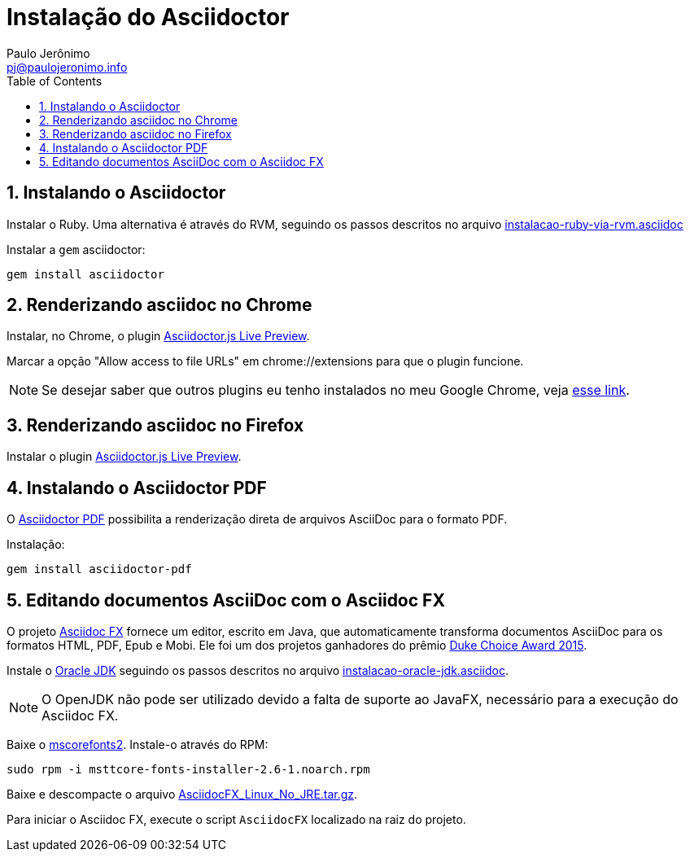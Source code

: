 = Instalação do Asciidoctor
:author: Paulo Jerônimo
:email: pj@paulojeronimo.info
:toc:
:numbered:

:uri-asciidoctor-pdf: https://github.com/asciidoctor/asciidoctor-pdf
:uri-asciidocfx: http://www.asciidocfx.com/
:uri-oracle-jdk: http://www.oracle.com/technetwork/pt/java/javase/downloads/index.html

== Instalando o Asciidoctor

Instalar o Ruby. Uma alternativa é através do RVM, seguindo os passos descritos no arquivo link:instalacao-ruby-via-rvm.asciidoc[]

Instalar a ``gem`` asciidoctor:
[source,bash]
----
gem install asciidoctor
----

== Renderizando asciidoc no Chrome

Instalar, no Chrome, o plugin https://chrome.google.com/webstore/detail/asciidoctorjs-live-previe/iaalpfgpbocpdfblpnhhgllgbdbchmia?hl=en[Asciidoctor.js Live Preview].

Marcar a opção "Allow access to file URLs" em chrome://extensions para que o plugin funcione.

[NOTE]
====
Se desejar saber que outros plugins eu tenho instalados no meu Google Chrome, veja https://gist.github.com/paulojeronimo/c7d89809c9bcfb48e3eb[esse link].
====

== Renderizando asciidoc no Firefox

Instalar o plugin https://addons.mozilla.org/pt-br/firefox/addon/asciidoctorjs-live-preview/[Asciidoctor.js Live Preview].

== Instalando o Asciidoctor PDF

O {uri-asciidoctor-pdf}[Asciidoctor PDF] possibilita a renderização direta de arquivos AsciiDoc para o formato PDF.

Instalação:

[source,bash]
----
gem install asciidoctor-pdf
----

== Editando documentos AsciiDoc com o Asciidoc FX

O projeto {uri-asciidocfx}[Asciidoc FX] fornece um editor, escrito em Java, que automaticamente transforma documentos AsciiDoc para os formatos HTML, PDF, Epub e Mobi. Ele foi um dos projetos ganhadores do prêmio https://www.oracle.com/corporate/pressrelease/dukes-award-102815.html[Duke Choice Award 2015].

Instale o {uri-oracle-jdk}[Oracle JDK] seguindo os passos descritos no arquivo link:instalacao-oracle-jdk.asciidoc[].

[NOTE]
====
O OpenJDK não pode ser utilizado devido a falta de suporte ao JavaFX, necessário para a execução do Asciidoc FX.
====

Baixe o https://sourceforge.net/projects/mscorefonts2/files/latest/download[mscorefonts2]. Instale-o através do RPM:

[source,bash]
----
sudo rpm -i msttcore-fonts-installer-2.6-1.noarch.rpm
----

Baixe e descompacte o arquivo https://github.com/asciidocfx/AsciidocFX/releases/download/v1.4.5/AsciidocFX_Linux_No_JRE.tar.gz[AsciidocFX_Linux_No_JRE.tar.gz].

Para iniciar o Asciidoc FX, execute o script ``AsciidocFX`` localizado na raiz do projeto.
